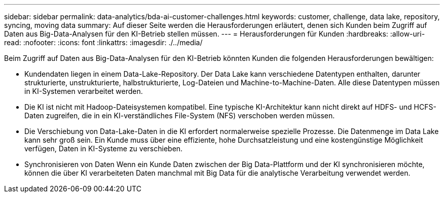 ---
sidebar: sidebar 
permalink: data-analytics/bda-ai-customer-challenges.html 
keywords: customer, challenge, data lake, repository, syncing, moving data 
summary: Auf dieser Seite werden die Herausforderungen erläutert, denen sich Kunden beim Zugriff auf Daten aus Big-Data-Analysen für den KI-Betrieb stellen müssen. 
---
= Herausforderungen für Kunden
:hardbreaks:
:allow-uri-read: 
:nofooter: 
:icons: font
:linkattrs: 
:imagesdir: ./../media/


[role="lead"]
Beim Zugriff auf Daten aus Big-Data-Analysen für den KI-Betrieb könnten Kunden die folgenden Herausforderungen bewältigen:

* Kundendaten liegen in einem Data-Lake-Repository. Der Data Lake kann verschiedene Datentypen enthalten, darunter strukturierte, unstrukturierte, halbstrukturierte, Log-Dateien und Machine-to-Machine-Daten. Alle diese Datentypen müssen in KI-Systemen verarbeitet werden.
* Die KI ist nicht mit Hadoop-Dateisystemen kompatibel. Eine typische KI-Architektur kann nicht direkt auf HDFS- und HCFS-Daten zugreifen, die in ein KI-verständliches File-System (NFS) verschoben werden müssen.
* Die Verschiebung von Data-Lake-Daten in die KI erfordert normalerweise spezielle Prozesse. Die Datenmenge im Data Lake kann sehr groß sein. Ein Kunde muss über eine effiziente, hohe Durchsatzleistung und eine kostengünstige Möglichkeit verfügen, Daten in KI-Systeme zu verschieben.
* Synchronisieren von Daten Wenn ein Kunde Daten zwischen der Big Data-Plattform und der KI synchronisieren möchte, können die über KI verarbeiteten Daten manchmal mit Big Data für die analytische Verarbeitung verwendet werden.

